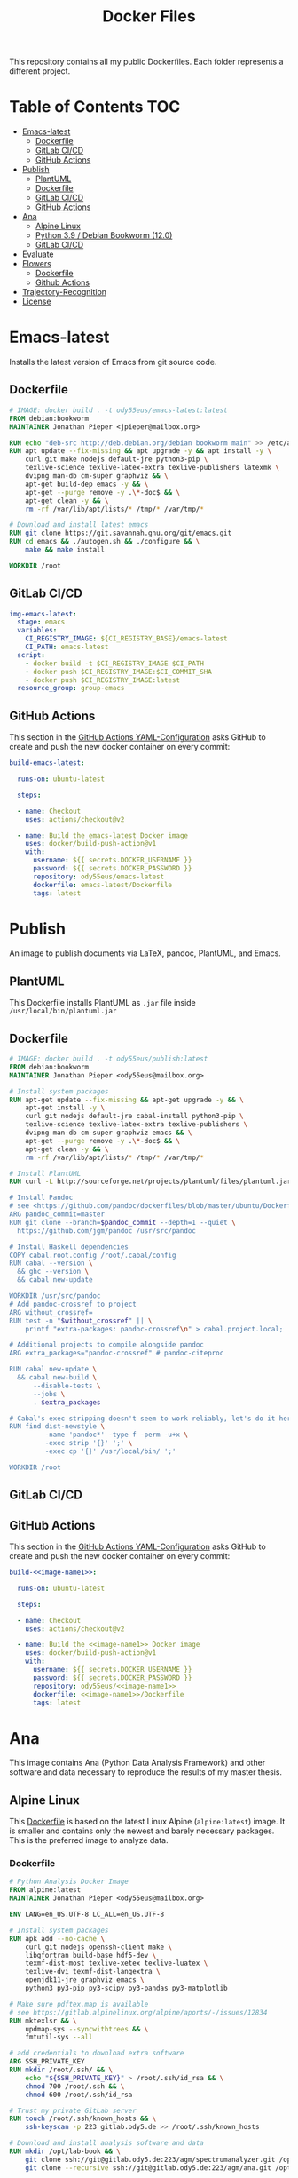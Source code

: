 #+TITLE: Docker Files

This repository contains all my public Dockerfiles.
Each folder represents a different project.

* Table of Contents :TOC:
- [[#emacs-latest][Emacs-latest]]
  - [[#dockerfile][Dockerfile]]
  - [[#gitlab-cicd][GitLab CI/CD]]
  - [[#github-actions][GitHub Actions]]
- [[#publish][Publish]]
  - [[#plantuml][PlantUML]]
  - [[#dockerfile-1][Dockerfile]]
  - [[#gitlab-cicd-1][GitLab CI/CD]]
  - [[#github-actions-1][GitHub Actions]]
- [[#ana][Ana]]
  - [[#alpine-linux][Alpine Linux]]
  - [[#python-39--debian-bookworm-120][Python 3.9 / Debian Bookworm (12.0)]]
  - [[#gitlab-cicd-2][GitLab CI/CD]]
- [[#evaluate][Evaluate]]
- [[#flowers][Flowers]]
  - [[#dockerfile-2][Dockerfile]]
  - [[#github-actions-2][Github Actions]]
- [[#trajectory-recognition][Trajectory-Recognition]]
- [[#license][License]]

* Emacs-latest
Installs the latest version of Emacs from git source code.
** Dockerfile
#+begin_src dockerfile :tangle emacs-latest/Dockerfile :mkdirp yes
# IMAGE: docker build . -t ody55eus/emacs-latest:latest
FROM debian:bookworm
MAINTAINER Jonathan Pieper <jpieper@mailbox.org>

RUN echo "deb-src http://deb.debian.org/debian bookworm main" >> /etc/apt/sources.list
RUN apt update --fix-missing && apt upgrade -y && apt install -y \
    curl git make nodejs default-jre python3-pip \
    texlive-science texlive-latex-extra texlive-publishers latexmk \
    dvipng man-db cm-super graphviz && \
    apt-get build-dep emacs -y && \
    apt-get --purge remove -y .\*-doc$ && \
    apt-get clean -y && \
    rm -rf /var/lib/apt/lists/* /tmp/* /var/tmp/*

# Download and install latest emacs
RUN git clone https://git.savannah.gnu.org/git/emacs.git
RUN cd emacs && ./autogen.sh && ./configure && \
    make && make install

WORKDIR /root
#+end_src

** GitLab CI/CD

#+begin_src yaml :tangle ./.gitlab-ci.yml :exports none
image: docker:stable
services:
- docker:dind
stages:
- emacs
- publish
- ana
variables:
  CI_REGISTRY_BASE: ${CI_REGISTRY}/${CI_PROJECT_PATH}
before_script:
  - docker login -u $CI_REGISTRY_USER -p $CI_REGISTRY_PASSWORD $CI_REGISTRY
#+end_src

#+begin_src yaml :tangle ./.gitlab-ci.yml
img-emacs-latest:
  stage: emacs
  variables:
    CI_REGISTRY_IMAGE: ${CI_REGISTRY_BASE}/emacs-latest
    CI_PATH: emacs-latest
  script:
    - docker build -t $CI_REGISTRY_IMAGE $CI_PATH
    - docker push $CI_REGISTRY_IMAGE:$CI_COMMIT_SHA
    - docker push $CI_REGISTRY_IMAGE:latest
  resource_group: group-emacs
#+end_src

** GitHub Actions
This section in the [[file:.github/workflows/dockerimage.yaml][GitHub Actions YAML-Configuration]] asks GitHub to create and push the new docker container on every commit:
#+begin_src yaml :tangle .github/workflows/dockerimage.yaml :exports none
name: Emacs-Latest Docker image

on:
  push:
    branches:
      - master

  schedule:
    # build every week
    - cron: "0 0 */7 * *"

  # Allows you to run this workflow manually from the Actions tab
  workflow_dispatch:

jobs:
#+end_src

#+begin_src yaml :tangle .github/workflows/dockerimage.yaml :noweb yes
  build-emacs-latest:

    runs-on: ubuntu-latest

    steps:

    - name: Checkout
      uses: actions/checkout@v2

    - name: Build the emacs-latest Docker image
      uses: docker/build-push-action@v1
      with:
        username: ${{ secrets.DOCKER_USERNAME }}
        password: ${{ secrets.DOCKER_PASSWORD }}
        repository: ody55eus/emacs-latest
        dockerfile: emacs-latest/Dockerfile
        tags: latest
#+end_src

* Publish
An image to publish documents via \LaTeX, pandoc, PlantUML, and Emacs.
** PlantUML
This Dockerfile installs PlantUML as ~.jar~ file inside ~/usr/local/bin/plantuml.jar~
#+NAME: puml-file
#+begin_src sh :exports none
/usr/local/bin/plantuml.jar
#+end_src

** Dockerfile
#+begin_src dockerfile :tangle publish/Dockerfile :noweb yes
# IMAGE: docker build . -t ody55eus/publish:latest
FROM debian:bookworm
MAINTAINER Jonathan Pieper <ody55eus@mailbox.org>

# Install system packages
RUN apt-get update --fix-missing && apt-get upgrade -y && \
    apt-get install -y \
    curl git nodejs default-jre cabal-install python3-pip \
    texlive-science texlive-latex-extra texlive-publishers \
    dvipng man-db cm-super graphviz emacs && \
    apt-get --purge remove -y .\*-doc$ && \
    apt-get clean -y && \
    rm -rf /var/lib/apt/lists/* /tmp/* /var/tmp/*

# Install PlantUML
RUN curl -L http://sourceforge.net/projects/plantuml/files/plantuml.jar/download > <<puml-file>>

# Install Pandoc
# see <https://github.com/pandoc/dockerfiles/blob/master/ubuntu/Dockerfile#L33>
ARG pandoc_commit=master
RUN git clone --branch=$pandoc_commit --depth=1 --quiet \
  https://github.com/jgm/pandoc /usr/src/pandoc

# Install Haskell dependencies
COPY cabal.root.config /root/.cabal/config
RUN cabal --version \
  && ghc --version \
  && cabal new-update

WORKDIR /usr/src/pandoc
# Add pandoc-crossref to project
ARG without_crossref=
RUN test -n "$without_crossref" || \
    printf "extra-packages: pandoc-crossref\n" > cabal.project.local;

# Additional projects to compile alongside pandoc
ARG extra_packages="pandoc-crossref" # pandoc-citeproc

RUN cabal new-update \
  && cabal new-build \
      --disable-tests \
      --jobs \
      . $extra_packages

# Cabal's exec stripping doesn't seem to work reliably, let's do it here.
RUN find dist-newstyle \
         -name 'pandoc*' -type f -perm -u+x \
         -exec strip '{}' ';' \
         -exec cp '{}' /usr/local/bin/ ';'

WORKDIR /root
#+end_src

** GitLab CI/CD
#+begin_src yaml :tangle ./.gitlab-ci.yml :exports none
img-publish:
  stage: publish
  variables:
    CI_REGISTRY_IMAGE: ${CI_REGISTRY_BASE}/publish
    CI_REGISTRY_PATH: publish
  script:
    - docker build -t $CI_REGISTRY_IMAGE $CI_REGISTRY_PATH
    - docker push $CI_REGISTRY_IMAGE:$CI_COMMIT_SHA
    - docker push $CI_REGISTRY_IMAGE:latest
  resource_group: group-emacs
#+end_src

** GitHub Actions
This section in the [[file:.github/workflows/dockerimage.yaml][GitHub Actions YAML-Configuration]] asks GitHub to create and push the new docker container on every commit:
#+name:image-name1
#+begin_src conf :noweb yes :exports none
publish
#+end_src

#+begin_src yaml :noweb yes
  build-<<image-name1>>:

    runs-on: ubuntu-latest

    steps:

    - name: Checkout
      uses: actions/checkout@v2

    - name: Build the <<image-name1>> Docker image
      uses: docker/build-push-action@v1
      with:
        username: ${{ secrets.DOCKER_USERNAME }}
        password: ${{ secrets.DOCKER_PASSWORD }}
        repository: ody55eus/<<image-name1>>
        dockerfile: <<image-name1>>/Dockerfile
        tags: latest
#+end_src

* Ana
This image contains Ana (Python Data Analysis Framework) and other software and data necessary to reproduce the results of my master thesis.
** Alpine Linux
  This [[file:ana/alpine/Dockerfile][Dockerfile]] is based on the latest Linux Alpine (=alpine:latest=) image. It is smaller and contains only the newest and barely necessary packages. This is the preferred image to analyze data.
*** Dockerfile
#+begin_src dockerfile :tangle ana/alpine/Dockerfile
# Python Analysis Docker Image
FROM alpine:latest
MAINTAINER Jonathan Pieper <ody55eus@mailbox.org>

ENV LANG=en_US.UTF-8 LC_ALL=en_US.UTF-8

# Install system packages
RUN apk add --no-cache \
    curl git nodejs openssh-client make \
    libgfortran build-base hdf5-dev \
    texmf-dist-most texlive-xetex texlive-luatex \
    texlive-dvi texmf-dist-langextra \
    openjdk11-jre graphviz emacs \
    python3 py3-pip py3-scipy py3-pandas py3-matplotlib

# Make sure pdftex.map is available
# see https://gitlab.alpinelinux.org/alpine/aports/-/issues/12834
RUN mktexlsr && \
    updmap-sys --syncwithtrees && \
    fmtutil-sys --all

# add credentials to download extra software
ARG SSH_PRIVATE_KEY
RUN mkdir /root/.ssh/ && \
    echo "${SSH_PRIVATE_KEY}" > /root/.ssh/id_rsa && \
    chmod 700 /root/.ssh && \
    chmod 600 /root/.ssh/id_rsa

# Trust my private GitLab server
RUN touch /root/.ssh/known_hosts && \
    ssh-keyscan -p 223 gitlab.ody5.de >> /root/.ssh/known_hosts

# Download and install analysis software and data
RUN mkdir /opt/lab-book && \
    git clone ssh://git@gitlab.ody5.de:223/agm/spectrumanalyzer.git /opt/lab-book/spectrumanalyzer && \
    git clone --recursive ssh://git@gitlab.ody5.de:223/agm/ana.git /opt/lab-book/ana

# Remove private SSH Key so nobody can use it.
RUN rm /root/.ssh/id_rsa

# Install Python packages
RUN ln -s /usr/bin/python3 /usr/bin/python && \
    python -m pip install --upgrade pip && \
    python -m pip install --upgrade seaborn h5py plantuml && \
    python -m pip install git+https://github.com/garrettj403/SciencePlots.git

# Install Analysis modules
RUN cd /opt/lab-book/spectrumanalyzer && python -m pip install -e . && \
    cd /opt/lab-book/ana && python -m pip install -e .

# Remove unnecessary packages
RUN apk --no-cache del build-base

# Link Projects
RUN mkdir -p /root/Projects/Code && \
    ln -s /opt/lab-book /root/Projects/Code/lab-book

WORKDIR /root

#+end_src

*** GitHub Actions
#+begin_src yaml
  build-ana:

    runs-on: ubuntu-latest

    steps:

    - name: Checkout
      uses: actions/checkout@v2

    - name: Build the ana Docker image
      uses: docker/build-push-action@v1
      env:
        SSH_PRIVATE_KEY: ${{ secrects.SSH_PRIVATE_KEY }}
      with:
        username: ${{ secrets.DOCKER_USERNAME }}
        password: ${{ secrets.DOCKER_PASSWORD }}
        repository: ody55eus/ana
        dockerfile: ana/alpine/Dockerfile
        tags: alpine
#+end_src

** Python 3.9 / Debian Bookworm (12.0)
  This [[file:ana/bullseye/Dockerfile][Dockerfile]] is based on the latest Debian Linux (=bookworm=) image. Debian provides older, but more stable packages.
***  Dockerfile
#+begin_src dockerfile :tangle ana/bookworm/Dockerfile
# Python Analysis Docker Image
FROM debian:bookworm
MAINTAINER Jonathan Pieper <ody55eus@mailbox.org>

ENV LANG=C.UTF-8 LC_ALL=C.UTF-8

# Install system packages
RUN apt-get update --fix-missing && apt-get install -y \
    git nodejs default-jre \
    texlive texlive-science texlive-latex-extra texlive-xetex texlive-publishers \
    dvipng man-db cm-super graphviz emacs && \
    apt-get --purge remove -y .\*-doc$ && \
    apt-get clean -y && \
    rm -rf /var/lib/apt/lists/* /tmp/* /var/tmp/*

# add credentials to download extra software
ARG SSH_PRIVATE_KEY
RUN mkdir /root/.ssh/ && \
    echo "${SSH_PRIVATE_KEY}" > /root/.ssh/id_rsa && \
    chmod 700 /root/.ssh && \
    chmod 600 /root/.ssh/id_rsa

# Trust my private GitLab server
RUN touch /root/.ssh/known_hosts && \
    ssh-keyscan -p 223 gitlab.ody5.de >> /root/.ssh/known_hosts

# Download and install analysis software and data
RUN mkdir /opt/lab-book && \
    git clone ssh://git@gitlab.ody5.de:223/agm/spectrumanalyzer.git /opt/lab-book/spectrumanalyzer && \
    git clone --recursive ssh://git@gitlab.ody5.de:223/agm/ana.git /opt/lab-book/ana

# Remove private SSH Key so nobody can use it.
RUN rm /root/.ssh/id_rsa

# Install Python packages
    RUN python -m pip install --upgrade pip && \
    python -m pip install --upgrade \
    numpy pandas scipy matplotlib seaborn h5py plantuml && \
    python -m pip install git+https://github.com/garrettj403/SciencePlots.git

# Install Analysis modules
RUN cd /opt/lab-book/spectrumanalyzer && python -m pip install -e . && \
    cd /opt/lab-book/ana && python -m pip install -e .

# Link Projects
RUN mkdir -p /root/Projects/Code && \
    ln -s /opt/lab-book /root/Projects/Code/lab-book

WORKDIR /root

#+end_src

*** GitHub Actions
#+begin_src yaml
  build-ana-bookworm:

    runs-on: ubuntu-latest

    steps:

    - name: Checkout
      uses: actions/checkout@v2

    - name: Build the ana bookworm Docker image
      uses: docker/build-push-action@v1
      env:
        SSH_PRIVATE_KEY: ${{ secrects.SSH_PRIVATE_KEY }}
      with:
        username: ${{ secrets.DOCKER_USERNAME }}
        password: ${{ secrets.DOCKER_PASSWORD }}
        repository: ody55eus/ana
        dockerfile: ana/bookworm/Dockerfile
        tags: bookworm
#+end_src

** GitLab CI/CD
#+begin_src yaml :tangle ./.gitlab-ci.yml :exports none
img-ana:
  stage: ana
  variables:
    CI_REGISTRY_IMAGE: ${CI_REGISTRY_BASE}/ana
    CI_REGISTRY_PATH: ana
  script:
    - docker build -t $CI_REGISTRY_IMAGE:alpine $CI_REGISTRY_PATH/alpine
    - docker push $CI_REGISTRY_IMAGE:alpine
    - docker build -t $CI_REGISTRY_IMAGE:bookworm $CI_REGISTRY_PATH/bookworm
    - docker push $CI_REGISTRY_IMAGE:bookworm
  resource_group: group-emacs
#+end_src

* Evaluate
This [[file:evaluate/Dockerfile][Dockerfile]] installs Python and Anaconda on a plain Debian Linux image.
#+begin_src dockerfile :tangle evaluate/Dockerfile
# IMAGE: docker build . -t ody55eus/evaluate:base
FROM debian:latest

WORKDIR /root

ENV LANG=C.UTF-8 LC_ALL=C.UTF-8
ENV PATH /opt/conda/bin:$PATH

RUN apt-get update --fix-missing && apt-get install -y wget bzip2 ca-certificates \
    libglib2.0-0 libxext6 libsm6 libxrender1 \
    git mercurial subversion

RUN wget --quiet https://repo.anaconda.com/archive/Anaconda3-5.3.0-Linux-x86_64.sh -O ~/anaconda.sh && \
    /bin/bash ~/anaconda.sh -b -p /opt/conda && \
    rm ~/anaconda.sh && \
    ln -s /opt/conda/etc/profile.d/conda.sh /etc/profile.d/conda.sh && \
    echo ". /opt/conda/etc/profile.d/conda.sh" >> ~/.bashrc && \
    echo "conda activate base" >> ~/.bashrc

RUN apt-get install -y curl grep sed dpkg && \
    TINI_VERSION=`curl https://github.com/krallin/tini/releases/latest | grep -o "/v.*\"" | sed 's:^..\(.*\).$:\1:'` && \
    curl -L "https://github.com/krallin/tini/releases/download/v${TINI_VERSION}/tini_${TINI_VERSION}.deb" > tini.deb && \
    dpkg -i tini.deb && \
    rm tini.deb && \
    apt-get clean

RUN conda create -n py37 -y python=3.7 \
      numpy pandas scipy matplotlib seaborn \
	  h5py pyarrow \
      notebook

WORKDIR /root


#+end_src

* Flowers
** Dockerfile
This [[file:flowers/Dockerfile][Dockerfile]] installs all software and images necessary to classify flowers. It contains images from two different Kaggle challenges designed to learn the features of flowers. It provides the base image for the flowers project.
#+begin_src dockerfile :tangle flowers/Dockerfile
# IMAGE: docker build . -t ody55eus/flowers
FROM python:3.7

WORKDIR /root

# Add Kaggle API
ADD kaggle.json /root/.kaggle/kaggle.json
RUN chmod 600 /root/.kaggle/kaggle.json

# Install Python Requirements
RUN python -m pip install --upgrade pip
RUN pip install pytest kaggle
RUN pip install keras-preprocessing numpy pandas scikit-learn scipy seaborn tensorboard tensorflow>=2.2 tensorflow-probability opencv-python pydot==1.2.3 jupyterlab
RUN pip install Pillow

# Create Data Directories
RUN mkdir data
RUN mkdir data/data1
RUN mkdir data/data2

# Download images from Kaggle
WORKDIR /root/data/data1
RUN kaggle datasets download mgornergoogle/five-flowers
RUN unzip five-flowers.zip && rm five-flowers.zip

WORKDIR /root/data/data2
RUN kaggle datasets download ianmoone0617/flower-goggle-tpu-classification
RUN unzip flower-goggle-tpu-classification.zip && rm flower-goggle-tpu-classification.zip

# Delete Kaggle API Key
RUN rm /root/.kaggle/kaggle.json

WORKDIR /root


#+end_src

** Github Actions
#+name:image-name2
#+begin_src conf :noweb yes
flowers
#+end_src

#+begin_src yaml :noweb yes
    build-<<image-name2>>:

    runs-on: ubuntu-latest

    steps:

    - name: Checkout
      uses: actions/checkout@v2

    - name: write kagglejson
      run: echo "$KAGGLEJSON" > kaggle.json
      env:
        KAGGLEJSON: ${{ secrets.KAGGLEJSON }}

    - name: Build the <<image-name2>> Docker image
      uses: docker/build-push-action@v1
      with:
        username: ${{ secrets.DOCKER_USERNAME }}
        password: ${{ secrets.DOCKER_PASSWORD }}
        repository: ody55eus/<<image-name2>>
        dockerfile: <<image-name2>>/Dockerfile
        tags: latest
#+end_src

* Trajectory-Recognition
This [[file:trajectory-recognition/Dockerfile][Dockerfile]] installs Python and OpenCV together with pybgs to detect a background in a video. It provides the base image for the trajectory-recognition project published on GitLab.
#+begin_src dockerfile :tangle trajectory-recognition/Dockerfile
# IMAGE: docker build . -t ody55eus/trajecog:base
FROM debian:latest

WORKDIR /root

# Install dependencies
RUN apt update && apt upgrade && apt install -y \
    build-essential \
    cmake \
    pkg-config \
    wget \
    git \
    unzip \
    nano \
    curl \
	python3-pip \
    libopencv-dev \
    && apt-get autoclean && apt-get clean \
    && rm -rf /var/lib/apt/lists/* /tmp/* /var/tmp/*

RUN pip3 install numpy virtualenv opencv-python scikit-learn scikit-image
RUN pip3 install pybgs

WORKDIR /root


#+end_src

* License
  Copyright (C) 2021-2023 Jonathan Pieper

This program is free software: you can redistribute it and/or modify
it under the terms of the GNU General Public License as published by
the Free Software Foundation version 3.

This program is distributed in the hope that it will be useful,
but WITHOUT ANY WARRANTY; without even the implied warranty of
MERCHANTABILITY or FITNESS FOR A PARTICULAR PURPOSE.  See the
GNU General Public License for more details.

You should have received a copy of the GNU General Public License
along with this program.  If not, see <http://www.gnu.org/licenses/>.
